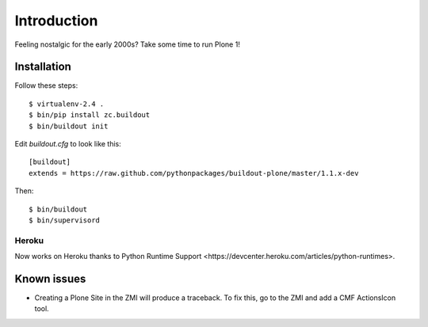 Introduction
============

Feeling nostalgic for the early 2000s? Take some time to run Plone 1!

.. image:: https://github.com/aclark4life/plone_1_fun/raw/master/screenshot.png

Installation
------------

Follow these steps::

    $ virtualenv-2.4 .
    $ bin/pip install zc.buildout
    $ bin/buildout init

Edit `buildout.cfg` to look like this::

    [buildout]
    extends = https://raw.github.com/pythonpackages/buildout-plone/master/1.1.x-dev

Then::

    $ bin/buildout
    $ bin/supervisord

Heroku
~~~~~~

Now works on Heroku thanks to _`Python Runtime Support <https://devcenter.heroku.com/articles/python-runtimes>`.

Known issues
------------

- Creating a Plone Site in the ZMI will produce a traceback. To fix this, go to the ZMI and add a CMF ActionsIcon tool.
